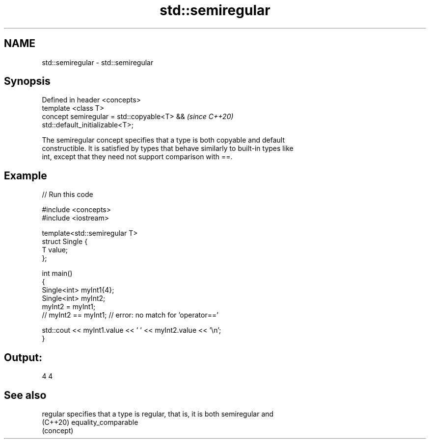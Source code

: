 .TH std::semiregular 3 "2021.11.17" "http://cppreference.com" "C++ Standard Libary"
.SH NAME
std::semiregular \- std::semiregular

.SH Synopsis
   Defined in header <concepts>
   template <class T>
   concept semiregular = std::copyable<T> &&                              \fI(since C++20)\fP
   std::default_initializable<T>;

   The semiregular concept specifies that a type is both copyable and default
   constructible. It is satisfied by types that behave similarly to built-in types like
   int, except that they need not support comparison with ==.

.SH Example


// Run this code

 #include <concepts>
 #include <iostream>

 template<std::semiregular T>
 struct Single {
     T value;
 };

 int main()
 {
     Single<int> myInt1{4};
     Single<int> myInt2;
     myInt2 = myInt1;
 //  myInt2 == myInt1; // error: no match for 'operator=='

     std::cout << myInt1.value << ' ' << myInt2.value << '\\n';
 }

.SH Output:

 4 4

.SH See also

   regular specifies that a type is regular, that is, it is both semiregular and
   (C++20) equality_comparable
           (concept)

